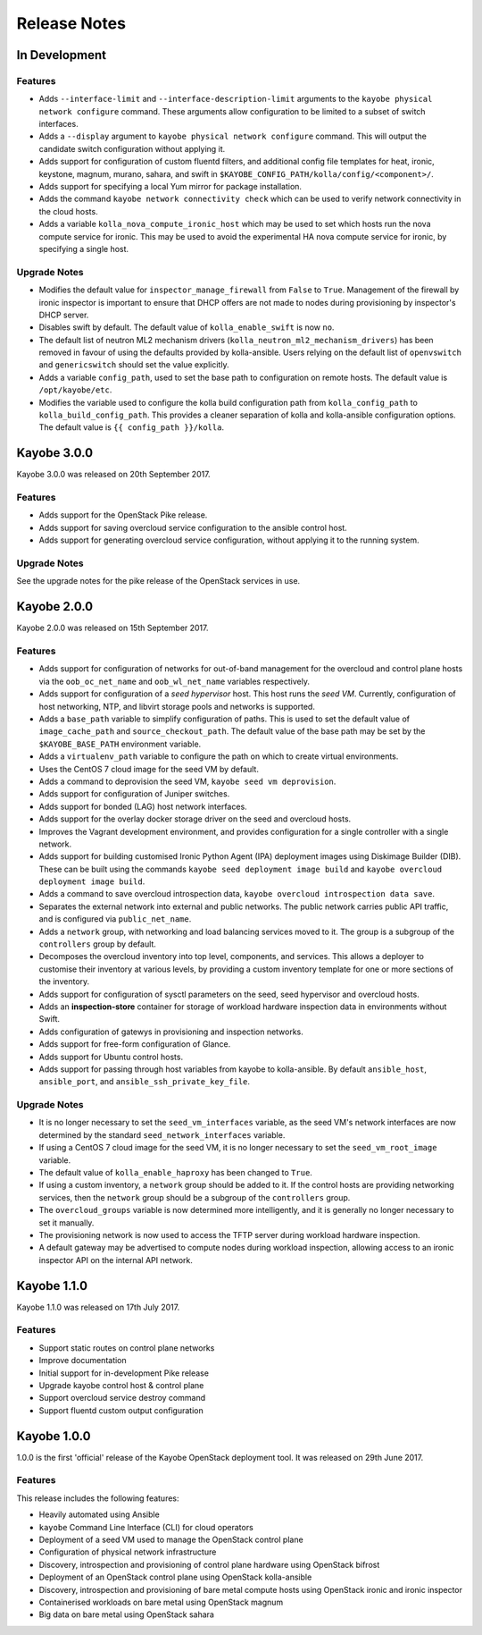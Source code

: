 =============
Release Notes
=============

In Development
==============

Features
--------

* Adds ``--interface-limit`` and ``--interface-description-limit`` arguments to
  the ``kayobe physical network configure`` command.  These arguments allow
  configuration to be limited to a subset of switch interfaces.
* Adds a ``--display`` argument to ``kayobe physical network configure``
  command.  This will output the candidate switch configuration without
  applying it.
* Adds support for configuration of custom fluentd filters, and additional
  config file templates for heat, ironic, keystone, magnum, murano, sahara, and
  swift in ``$KAYOBE_CONFIG_PATH/kolla/config/<component>/``.
* Adds support for specifying a local Yum mirror for package installation.
* Adds the command ``kayobe network connectivity check`` which can be used to
  verify network connectivity in the cloud hosts.
* Adds a variable ``kolla_nova_compute_ironic_host`` which may be used to set
  which hosts run the nova compute service for ironic. This may be used to
  avoid the experimental HA nova compute service for ironic, by specifying a
  single host.

Upgrade Notes
-------------

* Modifies the default value for ``inspector_manage_firewall`` from ``False``
  to ``True``.  Management of the firewall by ironic inspector is important to
  ensure that DHCP offers are not made to nodes during provisioning by
  inspector's DHCP server.
* Disables swift by default. The default value of ``kolla_enable_swift`` is
  now ``no``.
* The default list of neutron ML2 mechanism drivers
  (``kolla_neutron_ml2_mechanism_drivers``) has been removed in favour of using
  the defaults provided by kolla-ansible. Users relying on the default list of
  ``openvswitch`` and ``genericswitch`` should set the value explicitly.
* Adds a variable ``config_path``, used to set the base path to configuration
  on remote hosts. The default value is ``/opt/kayobe/etc``.
* Modifies the variable used to configure the kolla build configuration path
  from ``kolla_config_path`` to ``kolla_build_config_path``.  This provides a
  cleaner separation of kolla and kolla-ansible configuration options. The
  default value is ``{{ config_path }}/kolla``.

Kayobe 3.0.0
============

Kayobe 3.0.0 was released on 20th September 2017.

Features
--------

* Adds support for the OpenStack Pike release.
* Adds support for saving overcloud service configuration to the ansible
  control host.
* Adds support for generating overcloud service configuration, without applying
  it to the running system.

Upgrade Notes
-------------

See the upgrade notes for the pike release of the OpenStack services in use.

Kayobe 2.0.0
============

Kayobe 2.0.0 was released on 15th September 2017.

Features
--------

* Adds support for configuration of networks for out-of-band management for
  the overcloud and control plane hosts via the ``oob_oc_net_name`` and
  ``oob_wl_net_name`` variables respectively.
* Adds support for configuration of a *seed hypervisor* host. This host runs
  the *seed VM*. Currently, configuration of host networking, NTP, and libvirt
  storage pools and networks is supported.
* Adds a ``base_path`` variable to simplify configuration of paths. This is
  used to set the default value of ``image_cache_path`` and
  ``source_checkout_path``. The default value of the base path may be set by
  the ``$KAYOBE_BASE_PATH`` environment variable.
* Adds a ``virtualenv_path`` variable to configure the path on which to create
  virtual environments.
* Uses the CentOS 7 cloud image for the seed VM by default.
* Adds a command to deprovision the seed VM, ``kayobe seed vm deprovision``.
* Adds support for configuration of Juniper switches.
* Adds support for bonded (LAG) host network interfaces.
* Adds support for the overlay docker storage driver on the seed and overcloud
  hosts.
* Improves the Vagrant development environment, and provides configuration for
  a single controller with a single network.
* Adds support for building customised Ironic Python Agent (IPA) deployment
  images using Diskimage Builder (DIB). These can be built using the commands
  ``kayobe seed deployment image build`` and
  ``kayobe overcloud deployment image build``.
* Adds a command to save overcloud introspection data,
  ``kayobe overcloud introspection data save``.
* Separates the external network into external and public networks. The public
  network carries public API traffic, and is configured via
  ``public_net_name``.
* Adds a ``network`` group, with networking and load balancing services moved
  to it. The group is a subgroup of the ``controllers`` group by default.
* Decomposes the overcloud inventory into top level, components, and services.
  This allows a deployer to customise their inventory at various levels, by
  providing a custom inventory template for one or more sections of the
  inventory.
* Adds support for configuration of sysctl parameters on the seed, seed
  hypervisor and overcloud hosts.
* Adds an **inspection-store** container for storage of workload hardware
  inspection data in environments without Swift.
* Adds configuration of gatewys in provisioning and inspection networks.
* Adds support for free-form configuration of Glance.
* Adds support for Ubuntu control hosts.
* Adds support for passing through host variables from kayobe to kolla-ansible.
  By default ``ansible_host``, ``ansible_port``, and
  ``ansible_ssh_private_key_file``.

Upgrade Notes
-------------

* It is no longer necessary to set the ``seed_vm_interfaces`` variable, as
  the seed VM's network interfaces are now determined by the standard
  ``seed_network_interfaces`` variable.
* If using a CentOS 7 cloud image for the seed VM, it is no longer necessary to
  set the ``seed_vm_root_image`` variable.
* The default value of ``kolla_enable_haproxy`` has been changed to ``True``.
* If using a custom inventory, a ``network`` group should be added to it. If
  the control hosts are providing networking services, then the ``network``
  group should be a subgroup of the ``controllers`` group.
* The ``overcloud_groups`` variable is now determined more intelligently, and
  it is generally no longer necessary to set it manually.
* The provisioning network is now used to access the TFTP server during
  workload hardware inspection.
* A default gateway may be advertised to compute nodes during workload
  inspection, allowing access to an ironic inspector API on the internal API
  network.

Kayobe 1.1.0
============

Kayobe 1.1.0 was released on 17th July 2017.

Features
--------

* Support static routes on control plane networks
* Improve documentation
* Initial support for in-development Pike release
* Upgrade kayobe control host & control plane
* Support overcloud service destroy command
* Support fluentd custom output configuration

Kayobe 1.0.0
============

1.0.0 is the first 'official' release of the Kayobe OpenStack deployment tool.
It was released on 29th June 2017.

Features
--------

This release includes the following features:

* Heavily automated using Ansible
* ``kayobe`` Command Line Interface (CLI) for cloud operators
* Deployment of a seed VM used to manage the OpenStack control plane
* Configuration of physical network infrastructure
* Discovery, introspection and provisioning of control plane hardware using
  OpenStack bifrost
* Deployment of an OpenStack control plane using OpenStack kolla-ansible
* Discovery, introspection and provisioning of bare metal compute hosts using
  OpenStack ironic and ironic inspector
* Containerised workloads on bare metal using OpenStack magnum
* Big data on bare metal using OpenStack sahara
